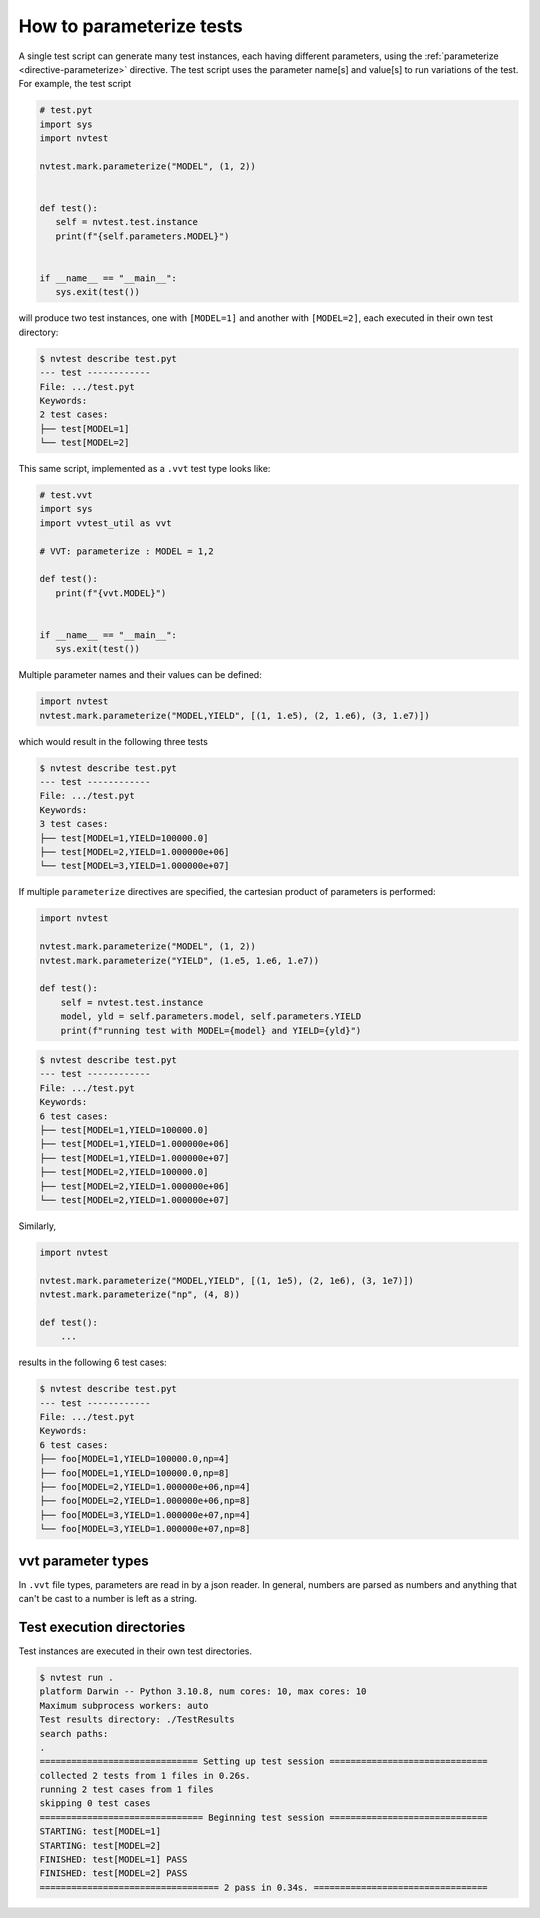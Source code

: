 .. _parameterizing:

How to parameterize tests
=========================

A single test script can generate many test instances, each having different parameters, using the :ref:`parameterize <directive-parameterize>` directive.  The test script uses the parameter name[s] and value[s] to run variations of the test.  For example, the test script

.. code-block:: python

   # test.pyt
   import sys
   import nvtest

   nvtest.mark.parameterize("MODEL", (1, 2))


   def test():
      self = nvtest.test.instance
      print(f"{self.parameters.MODEL}")


   if __name__ == "__main__":
      sys.exit(test())

will produce two test instances, one with ``[MODEL=1]`` and another with ``[MODEL=2]``, each executed in their own test directory:

.. code-block:: console

   $ nvtest describe test.pyt
   --- test ------------
   File: .../test.pyt
   Keywords:
   2 test cases:
   ├── test[MODEL=1]
   └── test[MODEL=2]

This same script, implemented as a ``.vvt`` test type looks like:

.. code-block:: python

   # test.vvt
   import sys
   import vvtest_util as vvt

   # VVT: parameterize : MODEL = 1,2

   def test():
      print(f"{vvt.MODEL}")


   if __name__ == "__main__":
      sys.exit(test())

Multiple parameter names and their values can be defined:

.. code-block:: python

   import nvtest
   nvtest.mark.parameterize("MODEL,YIELD", [(1, 1.e5), (2, 1.e6), (3, 1.e7)])

which would result in the following three tests

.. code-block:: console

   $ nvtest describe test.pyt
   --- test ------------
   File: .../test.pyt
   Keywords:
   3 test cases:
   ├── test[MODEL=1,YIELD=100000.0]
   ├── test[MODEL=2,YIELD=1.000000e+06]
   └── test[MODEL=3,YIELD=1.000000e+07]

If multiple ``parameterize`` directives are specified, the cartesian product of parameters is performed:

.. code-block:: python

   import nvtest

   nvtest.mark.parameterize("MODEL", (1, 2))
   nvtest.mark.parameterize("YIELD", (1.e5, 1.e6, 1.e7))

   def test():
       self = nvtest.test.instance
       model, yld = self.parameters.model, self.parameters.YIELD
       print(f"running test with MODEL={model} and YIELD={yld}")

.. code-block:: console

   $ nvtest describe test.pyt
   --- test ------------
   File: .../test.pyt
   Keywords:
   6 test cases:
   ├── test[MODEL=1,YIELD=100000.0]
   ├── test[MODEL=1,YIELD=1.000000e+06]
   ├── test[MODEL=1,YIELD=1.000000e+07]
   ├── test[MODEL=2,YIELD=100000.0]
   ├── test[MODEL=2,YIELD=1.000000e+06]
   └── test[MODEL=2,YIELD=1.000000e+07]


Similarly,

.. code-block:: python

   import nvtest

   nvtest.mark.parameterize("MODEL,YIELD", [(1, 1e5), (2, 1e6), (3, 1e7)])
   nvtest.mark.parameterize("np", (4, 8))

   def test():
       ...

results in the following 6 test cases:

.. code-block:: console

   $ nvtest describe test.pyt
   --- test ------------
   File: .../test.pyt
   Keywords:
   6 test cases:
   ├── foo[MODEL=1,YIELD=100000.0,np=4]
   ├── foo[MODEL=1,YIELD=100000.0,np=8]
   ├── foo[MODEL=2,YIELD=1.000000e+06,np=4]
   ├── foo[MODEL=2,YIELD=1.000000e+06,np=8]
   ├── foo[MODEL=3,YIELD=1.000000e+07,np=4]
   └── foo[MODEL=3,YIELD=1.000000e+07,np=8]

vvt parameter types
-------------------

In ``.vvt`` file types, parameters are read in by a json reader.  In general, numbers are parsed as numbers and anything that can't be cast to a number is left as a string.

Test execution directories
--------------------------

Test instances are executed in their own test directories.

.. code-block:: console

   $ nvtest run .
   platform Darwin -- Python 3.10.8, num cores: 10, max cores: 10
   Maximum subprocess workers: auto
   Test results directory: ./TestResults
   search paths:
   .
   ============================== Setting up test session ==============================
   collected 2 tests from 1 files in 0.26s.
   running 2 test cases from 1 files
   skipping 0 test cases
   =============================== Beginning test session ==============================
   STARTING: test[MODEL=1]
   STARTING: test[MODEL=2]
   FINISHED: test[MODEL=1] PASS
   FINISHED: test[MODEL=2] PASS
   ================================== 2 pass in 0.34s. =================================
